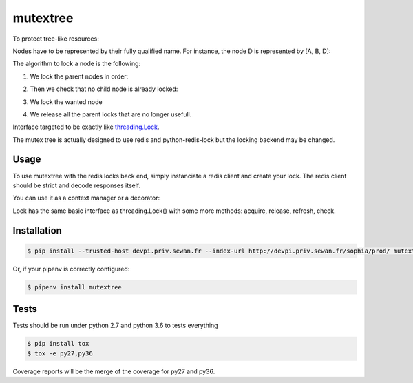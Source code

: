 mutextree
=======
|pipeline_status| |coverage| |black|

To protect tree-like resources:

.. image:: https://gitlab.priv.sewan.fr/sophia/mutex-tree/raw/master/images/mutextree-voc.png

Nodes have to be represented by their fully qualified name.
For instance, the node D is represented by [A, B, D]:

.. image :: https://gitlab.priv.sewan.fr/sophia/mutex-tree/raw/master/images/mutextree-qualified-name.png

The algorithm to lock a node is the following:

1. We lock the parent nodes in order:

.. image :: https://gitlab.priv.sewan.fr/sophia/mutex-tree/raw/master/images/mutextree-step1.png

.. image :: https://gitlab.priv.sewan.fr/sophia/mutex-tree/raw/master/images/mutextree-step2.png

2. Then we check that no child node is already locked:

.. image :: https://gitlab.priv.sewan.fr/sophia/mutex-tree/raw/master/images/mutextree-step3.png

3. We lock the wanted node

.. image :: https://gitlab.priv.sewan.fr/sophia/mutex-tree/raw/master/images/mutextree-step4.png

4. We release all the parent locks that are no longer usefull.

.. image :: https://gitlab.priv.sewan.fr/sophia/mutex-tree/raw/master/images/mutextree-step5.png


Interface targeted to be exactly like threading.Lock_.

.. _threading.Lock : <http://docs.python.org/2/library/threading.html#threading.Lock>`

The mutex tree is actually designed to use redis and python-redis-lock but the locking backend may be changed.


Usage
------------

To use mutextree with the redis locks back end, simply instanciate a redis client and create your lock.
The redis client should be strict and decode responses itself.

.. code-block:: python
    import redis
    from mutextree import RedisLockBackend, TreeLock

    redis_client = redis.StrictRedis(decode_responses=True)
    redis_lock_backend = RedisLockBackend(redis_client)
    lock = TreeLock(redis_lock_backend, ["nodeA"], expire=10, timeout=10, id=1)
    try:
        lock.acquire()
        # do things
    finally:
        lock.release()


You can use it as a context manager or a decorator:

.. code-block:: python
    import redis
    from mutextree import RedisLockBackend, TreeLock, tree_lock

    redis_client = redis.StrictRedis(decode_responses=True)
    redis_lock_backend = RedisLockBackend(redis_client)

    with TreeLock(redis_lock_backend, ["nodeA"], expire=10):
        # do things
        pass
        # release will be automatically called

    # Or with a decorator
    @tree_lock(redis_lock_backend, ["nodeA"], expire=10)
    def protected_function():
        # do things
        pass
        # release will be automatically called


Lock has the same basic interface as threading.Lock() with some more methods: acquire, release, refresh, check.

Installation
------------
.. code-block:: console

    $ pip install --trusted-host devpi.priv.sewan.fr --index-url http://devpi.priv.sewan.fr/sophia/prod/ mutextree

Or, if your pipenv is correctly configured:

.. code-block:: console

    $ pipenv install mutextree


Tests
------

Tests should be run under python 2.7 and python 3.6 to tests everything

.. code-block:: console

    $ pip install tox
    $ tox -e py27,py36

Coverage reports will be the merge of the coverage for py27 and py36.


.. |pipeline_status| image:: https://gitlab.priv.sewan.fr/sophia/mutex-tree/badges/master/pipeline.svg
   :target: https://gitlab.priv.sewan.fr/sophia/mutex-tree/pipelines
.. |coverage| image:: https://gitlab.priv.sewan.fr/sophia/mutex-tree/badges/master/coverage.svg
   :target: https://gitlab.priv.sewan.fr/sophia/mutex-tree/commits/master
.. |black| image:: https://img.shields.io/badge/code%20style-black-000000.svg
   :target: https://github.com/ambv/black
